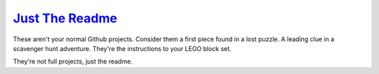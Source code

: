 `Just The Readme <http://justthereadme.com/>`_
=========================

These aren't your normal Github projects. Consider them a first piece found in a lost puzzle. A leading clue in a scavenger hunt adventure. They're the instructions to your LEGO block set.

They're not full projects, just the readme.